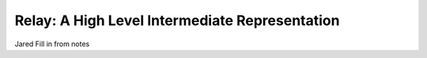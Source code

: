 -----------------------------------------------
Relay: A High Level Intermediate Representation
-----------------------------------------------
Jared Fill in from notes
